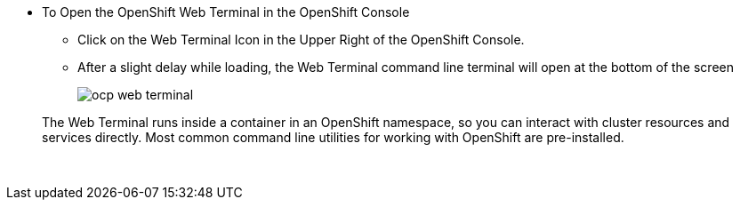 :imagesdir: ../assets/images

* To Open the OpenShift Web Terminal in the OpenShift Console
+
--
** Click on the Web Terminal Icon in the Upper Right of the OpenShift Console.
** After a slight delay while loading, the Web Terminal command line terminal will open at the bottom of the screen
+
[.bordershadow]
image::partials/ocp-web-terminal.png[]
--
+
The Web Terminal runs inside a container in an OpenShift namespace, so you can interact with cluster resources and services directly. Most common command line utilities for working with OpenShift are pre-installed.
+
{empty} +
